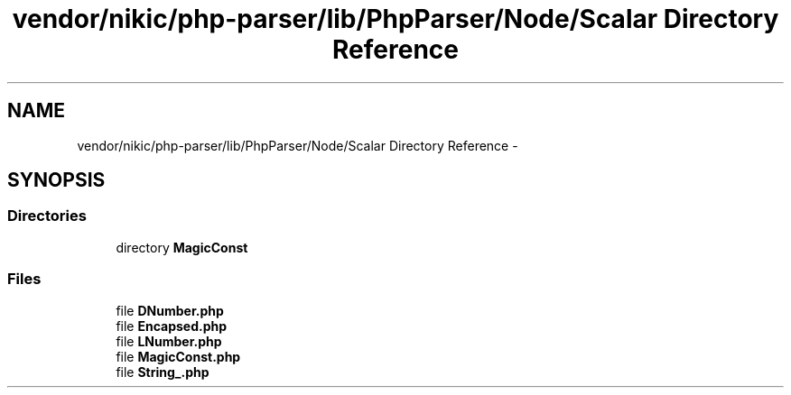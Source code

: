 .TH "vendor/nikic/php-parser/lib/PhpParser/Node/Scalar Directory Reference" 3 "Tue Apr 14 2015" "Version 1.0" "VirtualSCADA" \" -*- nroff -*-
.ad l
.nh
.SH NAME
vendor/nikic/php-parser/lib/PhpParser/Node/Scalar Directory Reference \- 
.SH SYNOPSIS
.br
.PP
.SS "Directories"

.in +1c
.ti -1c
.RI "directory \fBMagicConst\fP"
.br
.in -1c
.SS "Files"

.in +1c
.ti -1c
.RI "file \fBDNumber\&.php\fP"
.br
.ti -1c
.RI "file \fBEncapsed\&.php\fP"
.br
.ti -1c
.RI "file \fBLNumber\&.php\fP"
.br
.ti -1c
.RI "file \fBMagicConst\&.php\fP"
.br
.ti -1c
.RI "file \fBString_\&.php\fP"
.br
.in -1c
